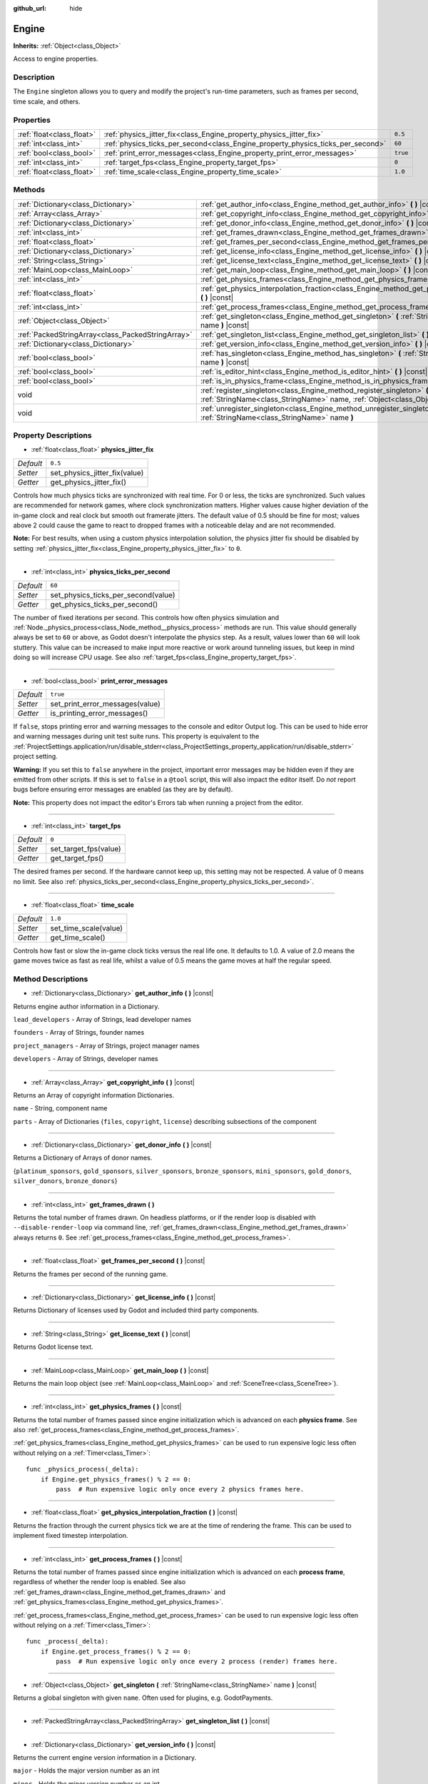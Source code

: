 :github_url: hide

.. Generated automatically by doc/tools/makerst.py in Godot's source tree.
.. DO NOT EDIT THIS FILE, but the Engine.xml source instead.
.. The source is found in doc/classes or modules/<name>/doc_classes.

.. _class_Engine:

Engine
======

**Inherits:** :ref:`Object<class_Object>`

Access to engine properties.

Description
-----------

The ``Engine`` singleton allows you to query and modify the project's run-time parameters, such as frames per second, time scale, and others.

Properties
----------

+---------------------------+---------------------------------------------------------------------------------+----------+
| :ref:`float<class_float>` | :ref:`physics_jitter_fix<class_Engine_property_physics_jitter_fix>`             | ``0.5``  |
+---------------------------+---------------------------------------------------------------------------------+----------+
| :ref:`int<class_int>`     | :ref:`physics_ticks_per_second<class_Engine_property_physics_ticks_per_second>` | ``60``   |
+---------------------------+---------------------------------------------------------------------------------+----------+
| :ref:`bool<class_bool>`   | :ref:`print_error_messages<class_Engine_property_print_error_messages>`         | ``true`` |
+---------------------------+---------------------------------------------------------------------------------+----------+
| :ref:`int<class_int>`     | :ref:`target_fps<class_Engine_property_target_fps>`                             | ``0``    |
+---------------------------+---------------------------------------------------------------------------------+----------+
| :ref:`float<class_float>` | :ref:`time_scale<class_Engine_property_time_scale>`                             | ``1.0``  |
+---------------------------+---------------------------------------------------------------------------------+----------+

Methods
-------

+---------------------------------------------------+--------------------------------------------------------------------------------------------------------------------------------------------------------------+
| :ref:`Dictionary<class_Dictionary>`               | :ref:`get_author_info<class_Engine_method_get_author_info>` **(** **)** |const|                                                                              |
+---------------------------------------------------+--------------------------------------------------------------------------------------------------------------------------------------------------------------+
| :ref:`Array<class_Array>`                         | :ref:`get_copyright_info<class_Engine_method_get_copyright_info>` **(** **)** |const|                                                                        |
+---------------------------------------------------+--------------------------------------------------------------------------------------------------------------------------------------------------------------+
| :ref:`Dictionary<class_Dictionary>`               | :ref:`get_donor_info<class_Engine_method_get_donor_info>` **(** **)** |const|                                                                                |
+---------------------------------------------------+--------------------------------------------------------------------------------------------------------------------------------------------------------------+
| :ref:`int<class_int>`                             | :ref:`get_frames_drawn<class_Engine_method_get_frames_drawn>` **(** **)**                                                                                    |
+---------------------------------------------------+--------------------------------------------------------------------------------------------------------------------------------------------------------------+
| :ref:`float<class_float>`                         | :ref:`get_frames_per_second<class_Engine_method_get_frames_per_second>` **(** **)** |const|                                                                  |
+---------------------------------------------------+--------------------------------------------------------------------------------------------------------------------------------------------------------------+
| :ref:`Dictionary<class_Dictionary>`               | :ref:`get_license_info<class_Engine_method_get_license_info>` **(** **)** |const|                                                                            |
+---------------------------------------------------+--------------------------------------------------------------------------------------------------------------------------------------------------------------+
| :ref:`String<class_String>`                       | :ref:`get_license_text<class_Engine_method_get_license_text>` **(** **)** |const|                                                                            |
+---------------------------------------------------+--------------------------------------------------------------------------------------------------------------------------------------------------------------+
| :ref:`MainLoop<class_MainLoop>`                   | :ref:`get_main_loop<class_Engine_method_get_main_loop>` **(** **)** |const|                                                                                  |
+---------------------------------------------------+--------------------------------------------------------------------------------------------------------------------------------------------------------------+
| :ref:`int<class_int>`                             | :ref:`get_physics_frames<class_Engine_method_get_physics_frames>` **(** **)** |const|                                                                        |
+---------------------------------------------------+--------------------------------------------------------------------------------------------------------------------------------------------------------------+
| :ref:`float<class_float>`                         | :ref:`get_physics_interpolation_fraction<class_Engine_method_get_physics_interpolation_fraction>` **(** **)** |const|                                        |
+---------------------------------------------------+--------------------------------------------------------------------------------------------------------------------------------------------------------------+
| :ref:`int<class_int>`                             | :ref:`get_process_frames<class_Engine_method_get_process_frames>` **(** **)** |const|                                                                        |
+---------------------------------------------------+--------------------------------------------------------------------------------------------------------------------------------------------------------------+
| :ref:`Object<class_Object>`                       | :ref:`get_singleton<class_Engine_method_get_singleton>` **(** :ref:`StringName<class_StringName>` name **)** |const|                                         |
+---------------------------------------------------+--------------------------------------------------------------------------------------------------------------------------------------------------------------+
| :ref:`PackedStringArray<class_PackedStringArray>` | :ref:`get_singleton_list<class_Engine_method_get_singleton_list>` **(** **)** |const|                                                                        |
+---------------------------------------------------+--------------------------------------------------------------------------------------------------------------------------------------------------------------+
| :ref:`Dictionary<class_Dictionary>`               | :ref:`get_version_info<class_Engine_method_get_version_info>` **(** **)** |const|                                                                            |
+---------------------------------------------------+--------------------------------------------------------------------------------------------------------------------------------------------------------------+
| :ref:`bool<class_bool>`                           | :ref:`has_singleton<class_Engine_method_has_singleton>` **(** :ref:`StringName<class_StringName>` name **)** |const|                                         |
+---------------------------------------------------+--------------------------------------------------------------------------------------------------------------------------------------------------------------+
| :ref:`bool<class_bool>`                           | :ref:`is_editor_hint<class_Engine_method_is_editor_hint>` **(** **)** |const|                                                                                |
+---------------------------------------------------+--------------------------------------------------------------------------------------------------------------------------------------------------------------+
| :ref:`bool<class_bool>`                           | :ref:`is_in_physics_frame<class_Engine_method_is_in_physics_frame>` **(** **)** |const|                                                                      |
+---------------------------------------------------+--------------------------------------------------------------------------------------------------------------------------------------------------------------+
| void                                              | :ref:`register_singleton<class_Engine_method_register_singleton>` **(** :ref:`StringName<class_StringName>` name, :ref:`Object<class_Object>` instance **)** |
+---------------------------------------------------+--------------------------------------------------------------------------------------------------------------------------------------------------------------+
| void                                              | :ref:`unregister_singleton<class_Engine_method_unregister_singleton>` **(** :ref:`StringName<class_StringName>` name **)**                                   |
+---------------------------------------------------+--------------------------------------------------------------------------------------------------------------------------------------------------------------+

Property Descriptions
---------------------

.. _class_Engine_property_physics_jitter_fix:

- :ref:`float<class_float>` **physics_jitter_fix**

+-----------+-------------------------------+
| *Default* | ``0.5``                       |
+-----------+-------------------------------+
| *Setter*  | set_physics_jitter_fix(value) |
+-----------+-------------------------------+
| *Getter*  | get_physics_jitter_fix()      |
+-----------+-------------------------------+

Controls how much physics ticks are synchronized with real time. For 0 or less, the ticks are synchronized. Such values are recommended for network games, where clock synchronization matters. Higher values cause higher deviation of the in-game clock and real clock but smooth out framerate jitters. The default value of 0.5 should be fine for most; values above 2 could cause the game to react to dropped frames with a noticeable delay and are not recommended.

**Note:** For best results, when using a custom physics interpolation solution, the physics jitter fix should be disabled by setting :ref:`physics_jitter_fix<class_Engine_property_physics_jitter_fix>` to ``0``.

----

.. _class_Engine_property_physics_ticks_per_second:

- :ref:`int<class_int>` **physics_ticks_per_second**

+-----------+-------------------------------------+
| *Default* | ``60``                              |
+-----------+-------------------------------------+
| *Setter*  | set_physics_ticks_per_second(value) |
+-----------+-------------------------------------+
| *Getter*  | get_physics_ticks_per_second()      |
+-----------+-------------------------------------+

The number of fixed iterations per second. This controls how often physics simulation and :ref:`Node._physics_process<class_Node_method__physics_process>` methods are run. This value should generally always be set to ``60`` or above, as Godot doesn't interpolate the physics step. As a result, values lower than ``60`` will look stuttery. This value can be increased to make input more reactive or work around tunneling issues, but keep in mind doing so will increase CPU usage. See also :ref:`target_fps<class_Engine_property_target_fps>`.

----

.. _class_Engine_property_print_error_messages:

- :ref:`bool<class_bool>` **print_error_messages**

+-----------+---------------------------------+
| *Default* | ``true``                        |
+-----------+---------------------------------+
| *Setter*  | set_print_error_messages(value) |
+-----------+---------------------------------+
| *Getter*  | is_printing_error_messages()    |
+-----------+---------------------------------+

If ``false``, stops printing error and warning messages to the console and editor Output log. This can be used to hide error and warning messages during unit test suite runs. This property is equivalent to the :ref:`ProjectSettings.application/run/disable_stderr<class_ProjectSettings_property_application/run/disable_stderr>` project setting.

**Warning:** If you set this to ``false`` anywhere in the project, important error messages may be hidden even if they are emitted from other scripts. If this is set to ``false`` in a ``@tool`` script, this will also impact the editor itself. Do *not* report bugs before ensuring error messages are enabled (as they are by default).

**Note:** This property does not impact the editor's Errors tab when running a project from the editor.

----

.. _class_Engine_property_target_fps:

- :ref:`int<class_int>` **target_fps**

+-----------+-----------------------+
| *Default* | ``0``                 |
+-----------+-----------------------+
| *Setter*  | set_target_fps(value) |
+-----------+-----------------------+
| *Getter*  | get_target_fps()      |
+-----------+-----------------------+

The desired frames per second. If the hardware cannot keep up, this setting may not be respected. A value of 0 means no limit. See also :ref:`physics_ticks_per_second<class_Engine_property_physics_ticks_per_second>`.

----

.. _class_Engine_property_time_scale:

- :ref:`float<class_float>` **time_scale**

+-----------+-----------------------+
| *Default* | ``1.0``               |
+-----------+-----------------------+
| *Setter*  | set_time_scale(value) |
+-----------+-----------------------+
| *Getter*  | get_time_scale()      |
+-----------+-----------------------+

Controls how fast or slow the in-game clock ticks versus the real life one. It defaults to 1.0. A value of 2.0 means the game moves twice as fast as real life, whilst a value of 0.5 means the game moves at half the regular speed.

Method Descriptions
-------------------

.. _class_Engine_method_get_author_info:

- :ref:`Dictionary<class_Dictionary>` **get_author_info** **(** **)** |const|

Returns engine author information in a Dictionary.

``lead_developers``    - Array of Strings, lead developer names

``founders``           - Array of Strings, founder names

``project_managers``   - Array of Strings, project manager names

``developers``         - Array of Strings, developer names

----

.. _class_Engine_method_get_copyright_info:

- :ref:`Array<class_Array>` **get_copyright_info** **(** **)** |const|

Returns an Array of copyright information Dictionaries.

``name``    - String, component name

``parts``   - Array of Dictionaries {``files``, ``copyright``, ``license``} describing subsections of the component

----

.. _class_Engine_method_get_donor_info:

- :ref:`Dictionary<class_Dictionary>` **get_donor_info** **(** **)** |const|

Returns a Dictionary of Arrays of donor names.

{``platinum_sponsors``, ``gold_sponsors``, ``silver_sponsors``, ``bronze_sponsors``, ``mini_sponsors``, ``gold_donors``, ``silver_donors``, ``bronze_donors``}

----

.. _class_Engine_method_get_frames_drawn:

- :ref:`int<class_int>` **get_frames_drawn** **(** **)**

Returns the total number of frames drawn. On headless platforms, or if the render loop is disabled with ``--disable-render-loop`` via command line, :ref:`get_frames_drawn<class_Engine_method_get_frames_drawn>` always returns ``0``. See :ref:`get_process_frames<class_Engine_method_get_process_frames>`.

----

.. _class_Engine_method_get_frames_per_second:

- :ref:`float<class_float>` **get_frames_per_second** **(** **)** |const|

Returns the frames per second of the running game.

----

.. _class_Engine_method_get_license_info:

- :ref:`Dictionary<class_Dictionary>` **get_license_info** **(** **)** |const|

Returns Dictionary of licenses used by Godot and included third party components.

----

.. _class_Engine_method_get_license_text:

- :ref:`String<class_String>` **get_license_text** **(** **)** |const|

Returns Godot license text.

----

.. _class_Engine_method_get_main_loop:

- :ref:`MainLoop<class_MainLoop>` **get_main_loop** **(** **)** |const|

Returns the main loop object (see :ref:`MainLoop<class_MainLoop>` and :ref:`SceneTree<class_SceneTree>`).

----

.. _class_Engine_method_get_physics_frames:

- :ref:`int<class_int>` **get_physics_frames** **(** **)** |const|

Returns the total number of frames passed since engine initialization which is advanced on each **physics frame**. See also :ref:`get_process_frames<class_Engine_method_get_process_frames>`.

:ref:`get_physics_frames<class_Engine_method_get_physics_frames>` can be used to run expensive logic less often without relying on a :ref:`Timer<class_Timer>`:

::

    func _physics_process(_delta):
        if Engine.get_physics_frames() % 2 == 0:
            pass  # Run expensive logic only once every 2 physics frames here.

----

.. _class_Engine_method_get_physics_interpolation_fraction:

- :ref:`float<class_float>` **get_physics_interpolation_fraction** **(** **)** |const|

Returns the fraction through the current physics tick we are at the time of rendering the frame. This can be used to implement fixed timestep interpolation.

----

.. _class_Engine_method_get_process_frames:

- :ref:`int<class_int>` **get_process_frames** **(** **)** |const|

Returns the total number of frames passed since engine initialization which is advanced on each **process frame**, regardless of whether the render loop is enabled. See also :ref:`get_frames_drawn<class_Engine_method_get_frames_drawn>` and :ref:`get_physics_frames<class_Engine_method_get_physics_frames>`.

:ref:`get_process_frames<class_Engine_method_get_process_frames>` can be used to run expensive logic less often without relying on a :ref:`Timer<class_Timer>`:

::

    func _process(_delta):
        if Engine.get_process_frames() % 2 == 0:
            pass  # Run expensive logic only once every 2 process (render) frames here.

----

.. _class_Engine_method_get_singleton:

- :ref:`Object<class_Object>` **get_singleton** **(** :ref:`StringName<class_StringName>` name **)** |const|

Returns a global singleton with given ``name``. Often used for plugins, e.g. GodotPayments.

----

.. _class_Engine_method_get_singleton_list:

- :ref:`PackedStringArray<class_PackedStringArray>` **get_singleton_list** **(** **)** |const|

----

.. _class_Engine_method_get_version_info:

- :ref:`Dictionary<class_Dictionary>` **get_version_info** **(** **)** |const|

Returns the current engine version information in a Dictionary.

``major``    - Holds the major version number as an int

``minor``    - Holds the minor version number as an int

``patch``    - Holds the patch version number as an int

``hex``      - Holds the full version number encoded as a hexadecimal int with one byte (2 places) per number (see example below)

``status``   - Holds the status (e.g. "beta", "rc1", "rc2", ... "stable") as a String

``build``    - Holds the build name (e.g. "custom_build") as a String

``hash``     - Holds the full Git commit hash as a String

``year``     - Holds the year the version was released in as an int

``string``   - ``major`` + ``minor`` + ``patch`` + ``status`` + ``build`` in a single String

The ``hex`` value is encoded as follows, from left to right: one byte for the major, one byte for the minor, one byte for the patch version. For example, "3.1.12" would be ``0x03010C``. **Note:** It's still an int internally, and printing it will give you its decimal representation, which is not particularly meaningful. Use hexadecimal literals for easy version comparisons from code:


.. tabs::

 .. code-tab:: gdscript

    if Engine.get_version_info().hex >= 0x030200:
        # Do things specific to version 3.2 or later
    else:
        # Do things specific to versions before 3.2

 .. code-tab:: csharp

    if ((int)Engine.GetVersionInfo()["hex"] >= 0x030200)
    {
        // Do things specific to version 3.2 or later
    }
    else
    {
        // Do things specific to versions before 3.2
    }



----

.. _class_Engine_method_has_singleton:

- :ref:`bool<class_bool>` **has_singleton** **(** :ref:`StringName<class_StringName>` name **)** |const|

Returns ``true`` if a singleton with given ``name`` exists in global scope.

----

.. _class_Engine_method_is_editor_hint:

- :ref:`bool<class_bool>` **is_editor_hint** **(** **)** |const|

Returns ``true`` if the script is currently running inside the editor, ``false`` otherwise. This is useful for ``@tool`` scripts to conditionally draw editor helpers, or prevent accidentally running "game" code that would affect the scene state while in the editor:

::

    if Engine.is_editor_hint():
        draw_gizmos()
    else:
        simulate_physics()

See `Running code in the editor <https://docs.godotengine.org/en/latest/tutorials/plugins/running_code_in_the_editor.html>`__ in the documentation for more information.

**Note:** To detect whether the script is run from an editor *build* (e.g. when pressing :kbd:`F5`), use :ref:`OS.has_feature<class_OS_method_has_feature>` with the ``"editor"`` argument instead. ``OS.has_feature("editor")`` will evaluate to ``true`` both when the code is running in the editor and when running the project from the editor, but it will evaluate to ``false`` when the code is run from an exported project.

----

.. _class_Engine_method_is_in_physics_frame:

- :ref:`bool<class_bool>` **is_in_physics_frame** **(** **)** |const|

Returns ``true`` if the game is inside the fixed process and physics phase of the game loop.

----

.. _class_Engine_method_register_singleton:

- void **register_singleton** **(** :ref:`StringName<class_StringName>` name, :ref:`Object<class_Object>` instance **)**

----

.. _class_Engine_method_unregister_singleton:

- void **unregister_singleton** **(** :ref:`StringName<class_StringName>` name **)**

.. |virtual| replace:: :abbr:`virtual (This method should typically be overridden by the user to have any effect.)`
.. |const| replace:: :abbr:`const (This method has no side effects. It doesn't modify any of the instance's member variables.)`
.. |vararg| replace:: :abbr:`vararg (This method accepts any number of arguments after the ones described here.)`
.. |constructor| replace:: :abbr:`constructor (This method is used to construct a type.)`
.. |static| replace:: :abbr:`static (This method doesn't need an instance to be called, so it can be called directly using the class name.)`
.. |operator| replace:: :abbr:`operator (This method describes a valid operator to use with this type as left-hand operand.)`
